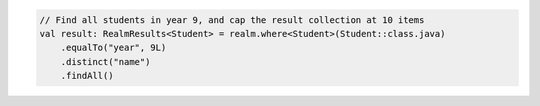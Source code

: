 .. code-block:: kotlin

   // Find all students in year 9, and cap the result collection at 10 items
   val result: RealmResults<Student> = realm.where<Student>(Student::class.java)
       .equalTo("year", 9L)
       .distinct("name")
       .findAll()

